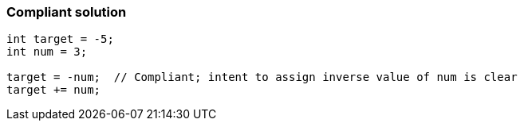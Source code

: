 === Compliant solution

[source,text]
----
int target = -5;
int num = 3;

target = -num;  // Compliant; intent to assign inverse value of num is clear
target += num;
----
